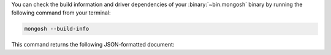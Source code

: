You can check the build information and driver dependencies of your 
:binary:`~bin.mongosh` binary by running the following command 
from your terminal:

.. code-block:: sh

   mongosh --build-info

This command returns the following JSON-formatted document:

.. code-block:: javascript
   :copyable: false

   {
     version: '1.10.1',
     distributionKind: 'packaged',
     buildArch: 'x64',
     buildPlatform: 'linux',
     buildTarget: 'unknown',
     buildTime: '2023-06-21T09:49:37.225Z',
     gitVersion: '05ad91b4dd40382a13f27abe1ae8c3f9f52a38f7',
     nodeVersion: 'v16.20.1',
     opensslVersion: '3.1.1',
     sharedOpenssl: true,
     runtimeArch: 'x64',
     runtimePlatform: 'darwin',
     deps: {
        nodeDriverVersion: '5.6.0'
      }
   }
